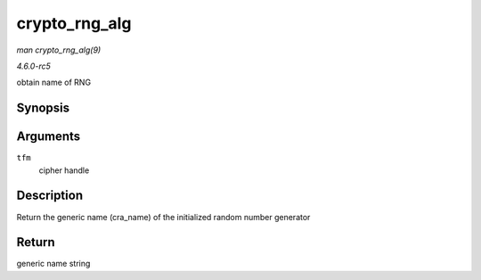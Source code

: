 .. -*- coding: utf-8; mode: rst -*-

.. _API-crypto-rng-alg:

==============
crypto_rng_alg
==============

*man crypto_rng_alg(9)*

*4.6.0-rc5*

obtain name of RNG


Synopsis
========

.. c:function:: struct rng_alg * crypto_rng_alg( struct crypto_rng * tfm )

Arguments
=========

``tfm``
    cipher handle


Description
===========

Return the generic name (cra_name) of the initialized random number
generator


Return
======

generic name string


.. ------------------------------------------------------------------------------
.. This file was automatically converted from DocBook-XML with the dbxml
.. library (https://github.com/return42/sphkerneldoc). The origin XML comes
.. from the linux kernel, refer to:
..
.. * https://github.com/torvalds/linux/tree/master/Documentation/DocBook
.. ------------------------------------------------------------------------------
